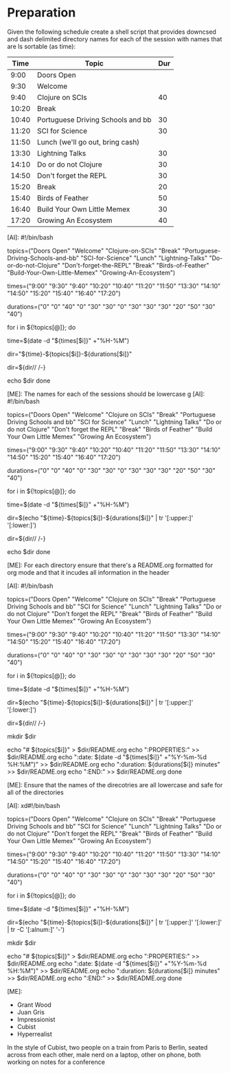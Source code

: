 * Preparation



#+begin_ai
Given the following schedule create a shell script that provides downcsed and dash delimited directory names for each of the session with names that are ls sortable (as time):


|----------------------+------------------------------------+-----|
|       Time           |               Topic                | Dur |
|----------------------+------------------------------------+-----|
| 9:00                 | Doors Open                         |     |
| 9:30                 | Welcome                            |     |
| 9:40                 | Clojure on SCIs                    |  40 |
| 10:20                | Break                              |     |
| 10:40                | Portuguese Driving Schools and bb  |  30 |
| 11:20                | SCI for Science                    |  30 |
| 11:50                | Lunch (we'll go out, bring cash)   |     |
| 13:30                | Lightning Talks                    |  30 |
| 14:10                | Do or do not Clojure               |  30 |
| 14:50                | Don't forget the REPL              |  30 |
| 15:20                | Break                              |  20 |
| 15:40                | Birds of Feather                   |  50 |
| 16:40                | Build Your Own Little Memex        |  30 |
| 17:20                | Growing An Ecosystem               |  40 |


[AI]: #!/bin/bash

# create an array of session topics
topics=("Doors Open" "Welcome" "Clojure-on-SCIs" "Break" "Portuguese-Driving-Schools-and-bb" "SCI-for-Science" "Lunch" "Lightning-Talks" "Do-or-do-not-Clojure" "Don't-forget-the-REPL" "Break" "Birds-of-Feather" "Build-Your-Own-Little-Memex" "Growing-An-Ecosystem")

# create an array of session start times
times=("9:00" "9:30" "9:40" "10:20" "10:40" "11:20" "11:50" "13:30" "14:10" "14:50" "15:20" "15:40" "16:40" "17:20")

# create an array of session durations
durations=("0" "0" "40" "0" "30" "30" "0" "30" "30" "30" "20" "50" "30" "40")

# loop through the arrays and print out the directory names
for i in ${!topics[@]}; do
    # format the time
    time=$(date -d "${times[$i]}" +"%H-%M")
    # create the directory name
    dir="${time}-${topics[$i]}-${durations[$i]}"
    # replace spaces with dashes
    dir=${dir// /-}
    # print out the directory name
    echo $dir
done

[ME]: The names for each of the sessions should be lowercase
g
[AI]: #!/bin/bash

# create an array of session topics
topics=("Doors Open" "Welcome" "Clojure on SCIs" "Break" "Portuguese Driving Schools and bb" "SCI for Science" "Lunch" "Lightning Talks" "Do or do not Clojure" "Don't forget the REPL" "Break" "Birds of Feather" "Build Your Own Little Memex" "Growing An Ecosystem")

# create an array of session start times
times=("9:00" "9:30" "9:40" "10:20" "10:40" "11:20" "11:50" "13:30" "14:10" "14:50" "15:20" "15:40" "16:40" "17:20")

# create an array of session durations
durations=("0" "0" "40" "0" "30" "30" "0" "30" "30" "30" "20" "50" "30" "40")

# loop through the arrays and print out the directory names
for i in ${!topics[@]}; do
    # format the time
    time=$(date -d "${times[$i]}" +"%H-%M")
    # create the directory name, lowercase the topic
    dir=$(echo "${time}-${topics[$i]}-${durations[$i]}" | tr '[:upper:]' '[:lower:]')
    # replace spaces with dashes
    dir=${dir// /-}
    # print out the directory name
    echo $dir
done

[ME]: For each directory ensure that there's a README.org formatted for org mode and that it incudes all information in the header

[AI]: #!/bin/bash

# create an array of session topics
topics=("Doors Open" "Welcome" "Clojure on SCIs" "Break" "Portuguese Driving Schools and bb" "SCI for Science" "Lunch" "Lightning Talks" "Do or do not Clojure" "Don't forget the REPL" "Break" "Birds of Feather" "Build Your Own Little Memex" "Growing An Ecosystem")

# create an array of session start times
times=("9:00" "9:30" "9:40" "10:20" "10:40" "11:20" "11:50" "13:30" "14:10" "14:50" "15:20" "15:40" "16:40" "17:20")

# create an array of session durations
durations=("0" "0" "40" "0" "30" "30" "0" "30" "30" "30" "20" "50" "30" "40")

# loop through the arrays and create the directories and README files
for i in ${!topics[@]}; do
    # format the time
    time=$(date -d "${times[$i]}" +"%H-%M")
    # create the directory name, lowercase the topic
    dir=$(echo "${time}-${topics[$i]}-${durations[$i]}" | tr '[:upper:]' '[:lower:]')
    # replace spaces with dashes
    dir=${dir// /-}
    # create the directory
    mkdir $dir
    # create the README.org file and add the header information
    echo "# ${topics[$i]}" > $dir/README.org
    echo ":PROPERTIES:" >> $dir/README.org
    echo ":date: $(date -d "${times[$i]}" +"%Y-%m-%d %H:%M")" >> $dir/README.org
    echo ":duration: ${durations[$i]} minutes" >> $dir/README.org
    echo ":END:" >> $dir/README.org
done

[ME]: Ensure that the names of the direcotries are all lowercase and safe for all of the directories 

[AI]: xd#!/bin/bash

# create an array of session topics
topics=("Doors Open" "Welcome" "Clojure on SCIs" "Break" "Portuguese Driving Schools and bb" "SCI for Science" "Lunch" "Lightning Talks" "Do or do not Clojure" "Don't forget the REPL" "Break" "Birds of Feather" "Build Your Own Little Memex" "Growing An Ecosystem")

# create an array of session start times
times=("9:00" "9:30" "9:40" "10:20" "10:40" "11:20" "11:50" "13:30" "14:10" "14:50" "15:20" "15:40" "16:40" "17:20")

# create an array of session durations
durations=("0" "0" "40" "0" "30" "30" "0" "30" "30" "30" "20" "50" "30" "40")

# loop through the arrays and create the directories and README files
for i in ${!topics[@]}; do
    # format the time
    time=$(date -d "${times[$i]}" +"%H-%M")
    # create the directory name, lowercase the topic and replace non-alphanumeric characters with -
    dir=$(echo "${time}-${topics[$i]}-${durations[$i]}" | tr '[:upper:]' '[:lower:]' | tr -C '[:alnum:]' '-')
    # create the directory
    mkdir $dir
    # create the README.org file and add the header information
    echo "# ${topics[$i]}" > $dir/README.org
    echo ":PROPERTIES:" >> $dir/README.org
    echo ":date: $(date -d "${times[$i]}" +"%Y-%m-%d %H:%M")" >> $dir/README.org
    echo ":duration: ${durations[$i]} minutes" >> $dir/README.org
    echo ":END:" >> $dir/README.org
done

[ME]: 
#+end_ai
[[file:/Users/jasonwalsh/org/org-ai-images/20230609_256x256_image_13.png]]

- Grant Wood
- Juan Gris
- Impressionist
- Cubist
- Hyperrealist

#+begin_ai :image :size 256x256
In the style of Cubist, two people on a train from Paris to Berlin, seated across from each other, male nerd on a laptop, other on phone, both working on notes for a conference
#+end_ai
[[file:/Users/jasonwalsh/org/org-ai-images/20230609_256x256_image_12.png]]
[[file:/Users/jasonwalsh/org/org-ai-images/20230609_256x256_image_11.png]]
[[file:/Users/jasonwalsh/org/org-ai-images/20230609_256x256_image_10.png]]
[[file:/Users/jasonwalsh/org/org-ai-images/20230609_256x256_image_9.png]]
[[file:/Users/jasonwalsh/org/org-ai-images/20230609_256x256_image_8.png]]
[[file:/Users/jasonwalsh/org/org-ai-images/20230609_256x256_image_7.png]]
